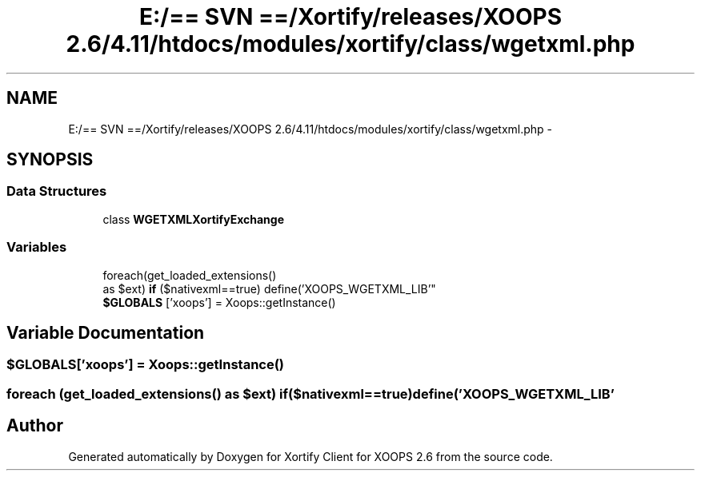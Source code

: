 .TH "E:/== SVN ==/Xortify/releases/XOOPS 2.6/4.11/htdocs/modules/xortify/class/wgetxml.php" 3 "Fri Jul 26 2013" "Version 4.11" "Xortify Client for XOOPS 2.6" \" -*- nroff -*-
.ad l
.nh
.SH NAME
E:/== SVN ==/Xortify/releases/XOOPS 2.6/4.11/htdocs/modules/xortify/class/wgetxml.php \- 
.SH SYNOPSIS
.br
.PP
.SS "Data Structures"

.in +1c
.ti -1c
.RI "class \fBWGETXMLXortifyExchange\fP"
.br
.in -1c
.SS "Variables"

.in +1c
.ti -1c
.RI "foreach(get_loaded_extensions() 
.br
as $ext) \fBif\fP ($nativexml==true) define('XOOPS_WGETXML_LIB'"
.br
.ti -1c
.RI "\fB$GLOBALS\fP ['xoops'] = Xoops::getInstance()"
.br
.in -1c
.SH "Variable Documentation"
.PP 
.SS "$GLOBALS['xoops'] = Xoops::getInstance()"

.SS "foreach (get_loaded_extensions() as $ext) if($nativexml==true) define('XOOPS_WGETXML_LIB'"

.SH "Author"
.PP 
Generated automatically by Doxygen for Xortify Client for XOOPS 2\&.6 from the source code\&.
